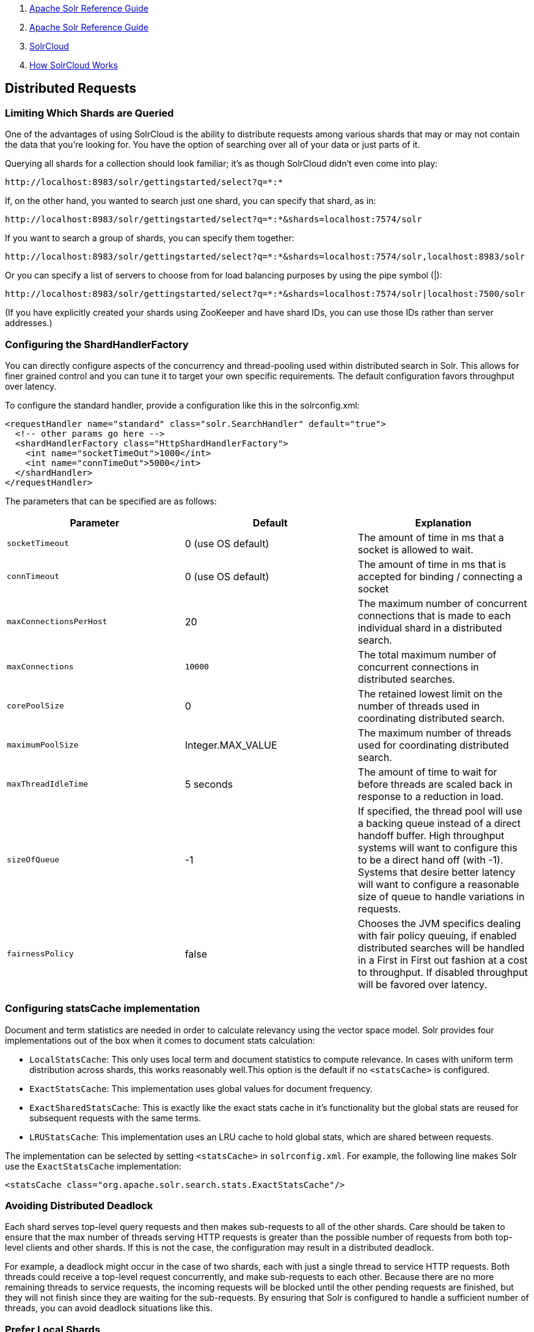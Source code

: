 1.  link:index.html[Apache Solr Reference Guide]
2.  link:Apache-Solr-Reference-Guide.html[Apache Solr Reference Guide]
3.  link:SolrCloud.html[SolrCloud]
4.  link:How-SolrCloud-Works.html[How SolrCloud Works]

Distributed Requests
--------------------

[[DistributedRequests-LimitingWhichShardsareQueried]]
Limiting Which Shards are Queried
~~~~~~~~~~~~~~~~~~~~~~~~~~~~~~~~~

One of the advantages of using SolrCloud is the ability to distribute requests among various shards that may or may not contain the data that you're looking for. You have the option of searching over all of your data or just parts of it.

Querying all shards for a collection should look familiar; it's as though SolrCloud didn't even come into play:

------------------------------------------------------
http://localhost:8983/solr/gettingstarted/select?q=*:*
------------------------------------------------------

If, on the other hand, you wanted to search just one shard, you can specify that shard, as in:

---------------------------------------------------------------------------------
http://localhost:8983/solr/gettingstarted/select?q=*:*&shards=localhost:7574/solr
---------------------------------------------------------------------------------

If you want to search a group of shards, you can specify them together:

-----------------------------------------------------------------------------------------------------
http://localhost:8983/solr/gettingstarted/select?q=*:*&shards=localhost:7574/solr,localhost:8983/solr
-----------------------------------------------------------------------------------------------------

Or you can specify a list of servers to choose from for load balancing purposes by using the pipe symbol (|):

-----------------------------------------------------------------------------------------------------
http://localhost:8983/solr/gettingstarted/select?q=*:*&shards=localhost:7574/solr|localhost:7500/solr
-----------------------------------------------------------------------------------------------------

(If you have explicitly created your shards using ZooKeeper and have shard IDs, you can use those IDs rather than server addresses.)

[[DistributedRequests-ConfiguringtheShardHandlerFactory]]
Configuring the ShardHandlerFactory
~~~~~~~~~~~~~~~~~~~~~~~~~~~~~~~~~~~

You can directly configure aspects of the concurrency and thread-pooling used within distributed search in Solr. This allows for finer grained control and you can tune it to target your own specific requirements. The default configuration favors throughput over latency.

To configure the standard handler, provide a configuration like this in the solrconfig.xml:

--------------------------------------------------------------------------
<requestHandler name="standard" class="solr.SearchHandler" default="true">
  <!-- other params go here -->
  <shardHandlerFactory class="HttpShardHandlerFactory">
    <int name="socketTimeOut">1000</int>
    <int name="connTimeOut">5000</int>
  </shardHandler>
</requestHandler>
--------------------------------------------------------------------------

The parameters that can be specified are as follows:

[width="100%",cols="34%,33%,33%",options="header",]
|===========================================================================================================================================================================================================================================================================================================================
|Parameter |Default |Explanation
|`socketTimeout` |0 (use OS default) |The amount of time in ms that a socket is allowed to wait.
|`connTimeout` |0 (use OS default) |The amount of time in ms that is accepted for binding / connecting a socket
|`maxConnectionsPerHost` |20 |The maximum number of concurrent connections that is made to each individual shard in a distributed search.
|`maxConnections` a|
-----
10000
-----

 |The total maximum number of concurrent connections in distributed searches.
|`corePoolSize` |0 |The retained lowest limit on the number of threads used in coordinating distributed search.
|`maximumPoolSize` |Integer.MAX_VALUE |The maximum number of threads used for coordinating distributed search.
|`maxThreadIdleTime` |5 seconds |The amount of time to wait for before threads are scaled back in response to a reduction in load.
|`sizeOfQueue` |-1 |If specified, the thread pool will use a backing queue instead of a direct handoff buffer. High throughput systems will want to configure this to be a direct hand off (with -1). Systems that desire better latency will want to configure a reasonable size of queue to handle variations in requests.
|`fairnessPolicy` |false |Chooses the JVM specifics dealing with fair policy queuing, if enabled distributed searches will be handled in a First in First out fashion at a cost to throughput. If disabled throughput will be favored over latency.
|===========================================================================================================================================================================================================================================================================================================================

[[DistributedRequests-ConfiguringstatsCacheimplementation]]
Configuring statsCache implementation
~~~~~~~~~~~~~~~~~~~~~~~~~~~~~~~~~~~~~

Document and term statistics are needed in order to calculate relevancy using the vector space model. Solr provides four implementations out of the box when it comes to document stats calculation:

* `LocalStatsCache`: This only uses local term and document statistics to compute relevance. In cases with uniform term distribution across shards, this works reasonably well.This option is the default if no `<statsCache>` is configured.
* `ExactStatsCache`: This implementation uses global values for document frequency.
* `ExactSharedStatsCache`: This is exactly like the exact stats cache in it's functionality but the global stats are reused for subsequent requests with the same terms.
* `LRUStatsCache`: This implementation uses an LRU cache to hold global stats, which are shared between requests.

The implementation can be selected by setting `<statsCache>` in `solrconfig.xml`. For example, the following line makes Solr use the `ExactStatsCache` implementation:

------------------------------------------------------------------
<statsCache class="org.apache.solr.search.stats.ExactStatsCache"/>
------------------------------------------------------------------

[[DistributedRequests-AvoidingDistributedDeadlock]]
Avoiding Distributed Deadlock
~~~~~~~~~~~~~~~~~~~~~~~~~~~~~

Each shard serves top-level query requests and then makes sub-requests to all of the other shards. Care should be taken to ensure that the max number of threads serving HTTP requests is greater than the possible number of requests from both top-level clients and other shards. If this is not the case, the configuration may result in a distributed deadlock.

For example, a deadlock might occur in the case of two shards, each with just a single thread to service HTTP requests. Both threads could receive a top-level request concurrently, and make sub-requests to each other. Because there are no more remaining threads to service requests, the incoming requests will be blocked until the other pending requests are finished, but they will not finish since they are waiting for the sub-requests. By ensuring that Solr is configured to handle a sufficient number of threads, you can avoid deadlock situations like this.

[[DistributedRequests-PreferLocalShards]]
Prefer Local Shards
~~~~~~~~~~~~~~~~~~~

Solr allows you to pass an optional boolean parameter named `preferLocalShards` to indicate that a distributed query should prefer local replicas of a shard when available. In other words, if a query includes `preferLocalShards=true`, then the query controller will look for local replicas to service the query instead of selecting replicas at random from across the cluster. This is useful when a query requests many fields or large fields to be returned per document because it avoids moving large amounts of data over the network when it is available locally. In addition, this feature can be useful for minimizing the impact of a problematic replica with degraded performance, as it reduces the likelihood that the degraded replica will be hit by other healthy replicas.

Lastly, it follows that the value of this feature diminishes as the number of shards in a collection increases because the query controller will have to direct the query to non-local replicas for most of the shards. In other words, this feature is mostly useful for optimizing queries directed towards collections with a small number of shards and many replicas. Also, this option should only be used if you are load balancing requests across all nodes that host replicas for the collection you are querying, as Solr's CloudSolrClient will do. If not load-balancing, this feature can introduce a hotspot in the cluster since queries won't be evenly distributed across the cluster.
